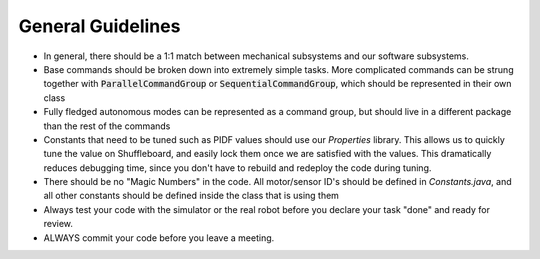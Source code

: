 .. _general-guidelines:

General Guidelines
==================

- In general, there should be a 1:1 match between mechanical subsystems and our software subsystems.
- Base commands should be broken down into extremely simple tasks. More complicated commands can be strung together
  with :code:`ParallelCommandGroup` or :code:`SequentialCommandGroup`, which should be represented in their own class
- Fully fledged autonomous modes can be represented as a command group, but should live in a different package than the rest of the commands
- Constants that need to be tuned such as PIDF values should use our `Properties` library. This allows us to quickly tune the value on 
  Shuffleboard, and easily lock them once we are satisfied with the values. This dramatically reduces debugging time, since you don't have to
  rebuild and redeploy the code during tuning.
- There should be no "Magic Numbers" in the code. All motor/sensor ID's should be defined in `Constants.java`, and all other constants should be defined inside the class that is using them
- Always test your code with the simulator or the real robot before you declare your task "done" and ready for review.
- ALWAYS commit your code before you leave a meeting.